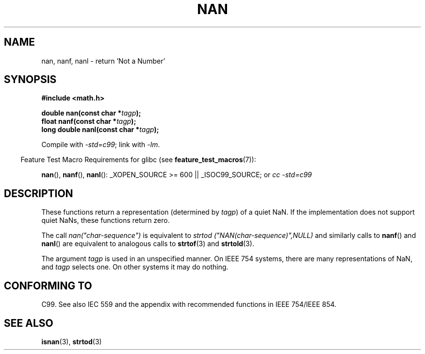 .\" Copyright 2002 Walter Harms (walter.harms@informatik.uni-oldenburg.de)
.\" Distributed under GPL
.\" Based on glibc infopages
.\"
.\" Corrections by aeb
.TH NAN 3 2007-07-26 "GNU" "Linux Programmer's Manual"
.SH NAME
nan, nanf, nanl \- return 'Not a Number'
.SH SYNOPSIS
.B #include <math.h>
.sp
.BI "double nan(const char *" tagp );
.br
.BI "float nanf(const char *" tagp );
.br
.BI "long double nanl(const char *" tagp );
.sp
Compile with \fI\-std=c99\fP; link with \fI\-lm\fP.
.sp
.in -4n
Feature Test Macro Requirements for glibc (see
.BR feature_test_macros (7)):
.in
.sp
.BR nan (),
.BR nanf (), 
.BR nanl ():
_XOPEN_SOURCE\ >=\ 600 || _ISOC99_SOURCE; or
.I cc\ -std=c99
.SH DESCRIPTION
These functions return a representation (determined by
.IR tagp )
of a quiet NaN.
If the implementation does not support
quiet NaNs, these functions return zero.
.LP
The call
.I nan("char-sequence")
is equivalent to
.I strtod ("NAN(char-sequence)",NULL)
and similarly calls to
.BR nanf ()
and
.BR nanl ()
are equivalent to analogous calls to
.BR strtof (3)
and
.BR strtold (3).
.PP
The argument
.I tagp
is used in an unspecified manner.
On IEEE 754 systems, there are many representations of NaN, and
.I tagp
selects one.
On other systems it may do nothing.
.SH "CONFORMING TO"
C99.
See also IEC 559 and the appendix with
recommended functions in IEEE 754/IEEE 854.
.SH "SEE ALSO"
.BR isnan (3),
.BR strtod (3)
